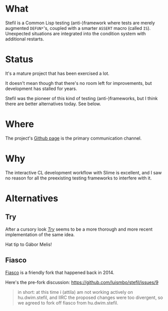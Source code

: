 # -*- mode: org; coding: utf-8-unix; fill-column: 80 -*-

* What

Stefil is a Common Lisp testing (anti-)framework where tests are
merely augmented ~DEFUN*~'s, coupled with a smarter ~ASSERT~ macro
(called ~IS~). Unexpected situations are integrated into the condition
system with additional restarts.

* Status

It's a mature project that has been exercised a lot.

It doesn't mean though that there's no room left for improvements, but
development has stalled for years.

Stefil was the pioneer of this kind of testing (anti-)frameworks, but
I think there are better alternatives today. See below.

* Where

The project's [[https://github.com/hu-dwim/hu.dwim.stefil][Github page]] is the primary communication channel.

* Why

The interactive CL development workflow with Slime is excellent, and I
saw no reason for all the preexisting testing frameworks to interfere
with it.

* Alternatives
** Try
After a cursory look /[[https://github.com/melisgl/try][Try]]/ seems to be a more thorough and more recent
implementation of the same idea.

Hat tip to Gábor Melis!
** Fiasco
[[https://github.com/capitaomorte/fiasco][Fiasco]] is a friendly fork that happened back in 2014.

Here's the pre-fork discussion: https://github.com/luismbo/stefil/issues/9

#+BEGIN_QUOTE
in short: at this time i (attila) am not working actively on
hu.dwim.stefil, and IIRC the proposed changes were too divergent, so
we agreed to fork off fiasco from hu.dwim.stefil.
#+END_QUOTE
